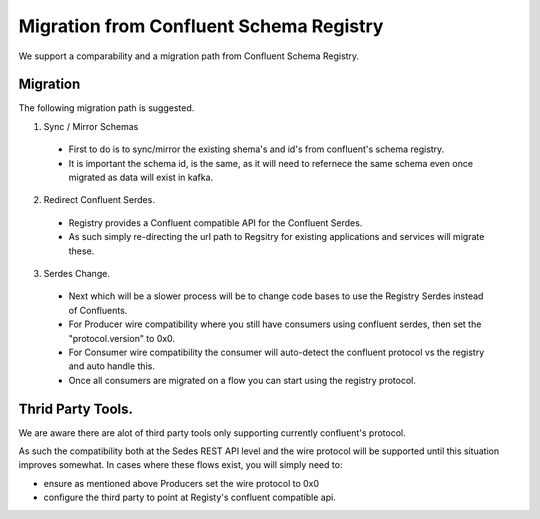 Migration from Confluent Schema Registry
-------------------------------------------

We support a comparability and a migration path from Confluent Schema Registry.

=========
Migration
=========

The following migration path is suggested.

1. Sync / Mirror Schemas

  - First to do is to sync/mirror the existing shema's and id's from confluent's schema registry.
  - It is important the schema id, is the same, as it will need to refernece the same schema even once migrated as data will exist in kafka.


2. Redirect Confluent Serdes.

  - Registry provides a Confluent compatible API for the Confluent Serdes.
  - As such simply re-directing the url path to Regsitry for existing applications and services will migrate these.


3. Serdes Change.

  - Next which will be a slower process will be to change code bases to use the Registry Serdes instead of Confluents.
    
  - For Producer wire compatibility where you still have consumers using confluent serdes, then set the "protocol.version" to 0x0.
    
  - For Consumer wire compatibility the consumer will auto-detect the confluent protocol vs the registry and auto handle this.
    
  - Once all consumers are migrated on a flow you can start using the registry protocol.


==================
Thrid Party Tools.
================== 

We are aware there are alot of third party tools only supporting currently confluent's protocol.

As such the compatibility both at the Sedes REST API level and the wire protocol will be supported until this situation improves somewhat.
In cases where these flows exist, you will simply need to:

- ensure as mentioned above Producers set the wire protocol to 0x0
- configure the third party to point at Registy's confluent compatible api.
